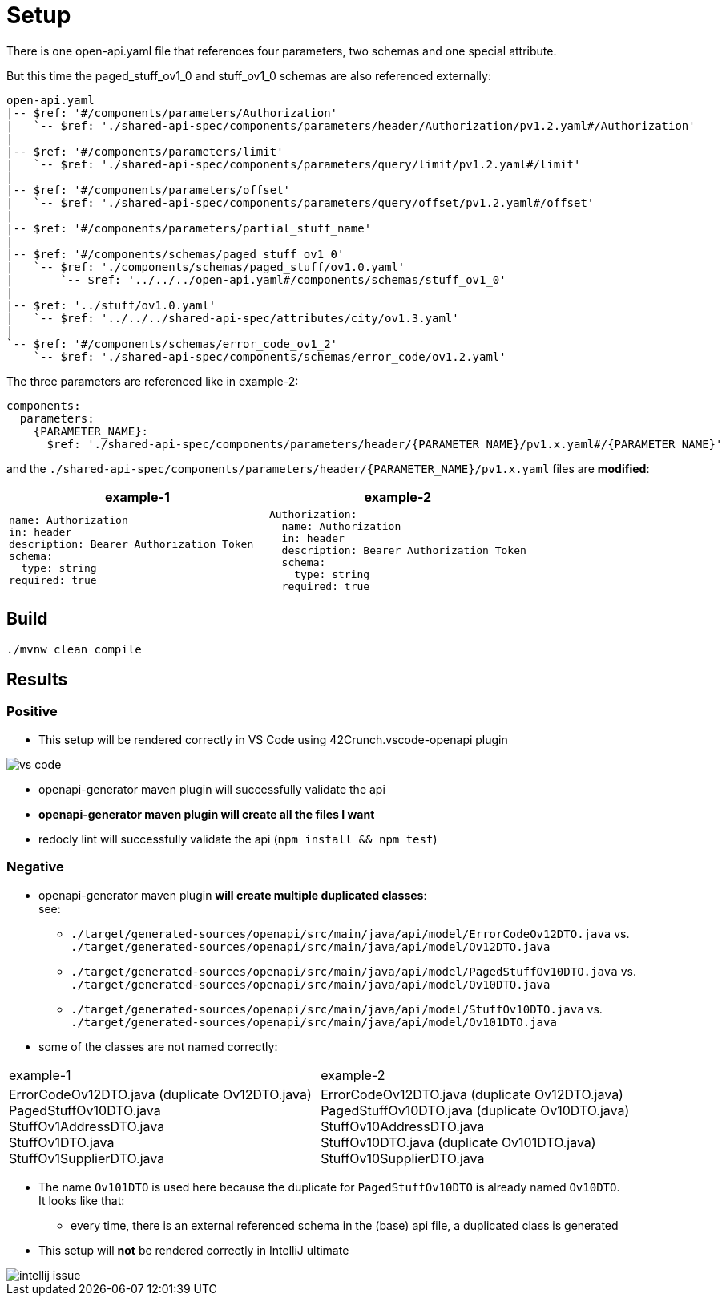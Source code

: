 = Setup

There is one open-api.yaml file that references four parameters, two schemas and one special attribute.

But this time the paged_stuff_ov1_0 and stuff_ov1_0 schemas are also referenced externally:

[source]
----
open-api.yaml
|-- $ref: '#/components/parameters/Authorization'
|   `-- $ref: './shared-api-spec/components/parameters/header/Authorization/pv1.2.yaml#/Authorization'
|
|-- $ref: '#/components/parameters/limit'
|   `-- $ref: './shared-api-spec/components/parameters/query/limit/pv1.2.yaml#/limit'
|
|-- $ref: '#/components/parameters/offset'
|   `-- $ref: './shared-api-spec/components/parameters/query/offset/pv1.2.yaml#/offset'
|
|-- $ref: '#/components/parameters/partial_stuff_name'
|
|-- $ref: '#/components/schemas/paged_stuff_ov1_0'
|   `-- $ref: './components/schemas/paged_stuff/ov1.0.yaml'
|       `-- $ref: '../../../open-api.yaml#/components/schemas/stuff_ov1_0'
|
|-- $ref: '../stuff/ov1.0.yaml'
|   `-- $ref: '../../../shared-api-spec/attributes/city/ov1.3.yaml'
|
`-- $ref: '#/components/schemas/error_code_ov1_2'
    `-- $ref: './shared-api-spec/components/schemas/error_code/ov1.2.yaml'
----

The three parameters are referenced like in example-2:

[source,yaml]
----
components:
  parameters:
    {PARAMETER_NAME}:
      $ref: './shared-api-spec/components/parameters/header/{PARAMETER_NAME}/pv1.x.yaml#/{PARAMETER_NAME}'
----

and the `./shared-api-spec/components/parameters/header/{PARAMETER_NAME}/pv1.x.yaml` files are *modified*:

[cols="1a,1a"]
|===
|example-1 |example-2

|[source,yaml]
----
name: Authorization
in: header
description: Bearer Authorization Token
schema:
  type: string
required: true
----
|[source,yaml]
----
Authorization:
  name: Authorization
  in: header
  description: Bearer Authorization Token
  schema:
    type: string
  required: true
----
|===



== Build

[source,bash]
----
./mvnw clean compile
----

== Results

=== Positive

* This setup will be rendered correctly in VS Code using 42Crunch.vscode-openapi plugin

image::vs-code.jpg[]

* openapi-generator maven plugin will successfully validate the api
* *openapi-generator maven plugin will create all the files I want*
* redocly lint will successfully validate the api (`npm install && npm test`)

=== Negative

* openapi-generator maven plugin *will create multiple duplicated classes*: +
see:
** `./target/generated-sources/openapi/src/main/java/api/model/ErrorCodeOv12DTO.java`
vs. `./target/generated-sources/openapi/src/main/java/api/model/Ov12DTO.java`
** `./target/generated-sources/openapi/src/main/java/api/model/PagedStuffOv10DTO.java`
vs. `./target/generated-sources/openapi/src/main/java/api/model/Ov10DTO.java`
** `./target/generated-sources/openapi/src/main/java/api/model/StuffOv10DTO.java`
vs. `./target/generated-sources/openapi/src/main/java/api/model/Ov101DTO.java`
* some of the classes are not named correctly: +
|===
|example-1 |example-2
|ErrorCodeOv12DTO.java (duplicate Ov12DTO.java) +
PagedStuffOv10DTO.java +
StuffOv1AddressDTO.java +
StuffOv1DTO.java +
StuffOv1SupplierDTO.java
|ErrorCodeOv12DTO.java (duplicate Ov12DTO.java) +
PagedStuffOv10DTO.java (duplicate Ov10DTO.java) +
StuffOv10AddressDTO.java +
StuffOv10DTO.java (duplicate Ov101DTO.java) +
StuffOv10SupplierDTO.java
|===
* The name `Ov101DTO` is used here because the duplicate for `PagedStuffOv10DTO` is already named `Ov10DTO`. +
It looks like that:
** every time, there is an external referenced schema in the (base) api file, a duplicated class is generated
* This setup will *not* be rendered correctly in IntelliJ ultimate

image::intellij-issue.jpg[]

